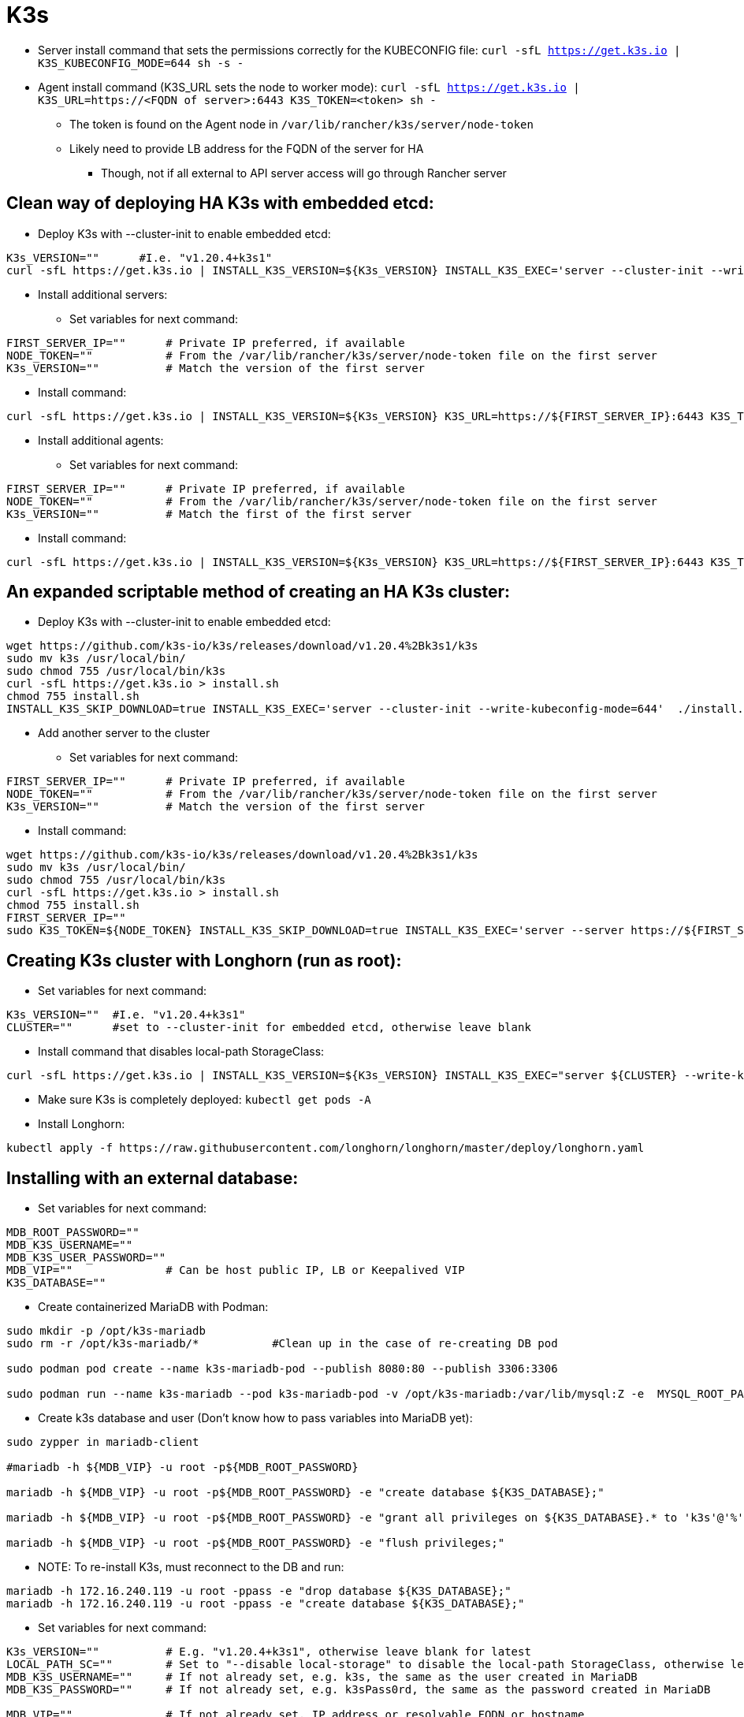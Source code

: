 # K3s

* Server install command that sets the permissions correctly for the KUBECONFIG file: `curl -sfL https://get.k3s.io | K3S_KUBECONFIG_MODE=644 sh -s -`
* Agent install command (K3S_URL sets the node to worker mode): `curl -sfL https://get.k3s.io | K3S_URL=https://<FQDN of server>:6443 K3S_TOKEN=<token> sh -`
** The token is found on the Agent node in `/var/lib/rancher/k3s/server/node-token`
** Likely need to provide LB address for the FQDN of the server for HA
*** Though, not if all external to API server access will go through Rancher server

## Clean way of deploying HA K3s with embedded etcd:

* Deploy K3s with --cluster-init to enable embedded etcd:

----
K3s_VERSION=""      #I.e. "v1.20.4+k3s1"
curl -sfL https://get.k3s.io | INSTALL_K3S_VERSION=${K3s_VERSION} INSTALL_K3S_EXEC='server --cluster-init --write-kubeconfig-mode=644' sh -s -
----

* Install additional servers:

** Set variables for next command:

----
FIRST_SERVER_IP=""      # Private IP preferred, if available
NODE_TOKEN=""           # From the /var/lib/rancher/k3s/server/node-token file on the first server
K3s_VERSION=""          # Match the version of the first server
----

** Install command:

----
curl -sfL https://get.k3s.io | INSTALL_K3S_VERSION=${K3s_VERSION} K3S_URL=https://${FIRST_SERVER_IP}:6443 K3S_TOKEN=${NODE_TOKEN} K3S_KUBECONFIG_MODE="644" INSTALL_K3S_EXEC='server' sh -
----

* Install additional agents:

** Set variables for next command:

----
FIRST_SERVER_IP=""      # Private IP preferred, if available
NODE_TOKEN=""           # From the /var/lib/rancher/k3s/server/node-token file on the first server
K3s_VERSION=""          # Match the first of the first server
----

** Install command:

----
curl -sfL https://get.k3s.io | INSTALL_K3S_VERSION=${K3s_VERSION} K3S_URL=https://${FIRST_SERVER_IP}:6443 K3S_TOKEN=${NODE_TOKEN} K3S_KUBECONFIG_MODE="644" sh -
----

## An expanded scriptable method of creating an HA K3s cluster: 

* Deploy K3s with --cluster-init to enable embedded etcd:

----
wget https://github.com/k3s-io/k3s/releases/download/v1.20.4%2Bk3s1/k3s
sudo mv k3s /usr/local/bin/
sudo chmod 755 /usr/local/bin/k3s
curl -sfL https://get.k3s.io > install.sh
chmod 755 install.sh
INSTALL_K3S_SKIP_DOWNLOAD=true INSTALL_K3S_EXEC='server --cluster-init --write-kubeconfig-mode=644'  ./install.sh
----

* Add another server to the cluster

** Set variables for next command:

----
FIRST_SERVER_IP=""      # Private IP preferred, if available
NODE_TOKEN=""           # From the /var/lib/rancher/k3s/server/node-token file on the first server
K3s_VERSION=""          # Match the version of the first server
----

** Install command:

----
wget https://github.com/k3s-io/k3s/releases/download/v1.20.4%2Bk3s1/k3s
sudo mv k3s /usr/local/bin/
sudo chmod 755 /usr/local/bin/k3s
curl -sfL https://get.k3s.io > install.sh
chmod 755 install.sh
FIRST_SERVER_IP=""
sudo K3S_TOKEN=${NODE_TOKEN} INSTALL_K3S_SKIP_DOWNLOAD=true INSTALL_K3S_EXEC='server --server https://${FIRST_SERVER_IP}:6443 --write-kubeconfig-mode=644'  ./install.sh
----

## Creating K3s cluster with Longhorn (run as root):

* Set variables for next command:

----
K3s_VERSION=""	#I.e. "v1.20.4+k3s1"
CLUSTER=""	#set to --cluster-init for embedded etcd, otherwise leave blank
----

** Install command that disables local-path StorageClass:

----
curl -sfL https://get.k3s.io | INSTALL_K3S_VERSION=${K3s_VERSION} INSTALL_K3S_EXEC="server ${CLUSTER} --write-kubeconfig-mode=644 --disable local-storage" sh -s -
----

** Make sure K3s is completely deployed: `kubectl get pods -A`

** Install Longhorn:

----
kubectl apply -f https://raw.githubusercontent.com/longhorn/longhorn/master/deploy/longhorn.yaml
----

## Installing with an external database:

* Set variables for next command:

----
MDB_ROOT_PASSWORD=""
MDB_K3S_USERNAME=""
MDB_K3S_USER_PASSWORD=""
MDB_VIP=""		# Can be host public IP, LB or Keepalived VIP
K3S_DATABASE=""
----


* Create containerized MariaDB with Podman:

----
sudo mkdir -p /opt/k3s-mariadb
sudo rm -r /opt/k3s-mariadb/*		#Clean up in the case of re-creating DB pod

sudo podman pod create --name k3s-mariadb-pod --publish 8080:80 --publish 3306:3306

sudo podman run --name k3s-mariadb --pod k3s-mariadb-pod -v /opt/k3s-mariadb:/var/lib/mysql:Z -e  MYSQL_ROOT_PASSWORD="${MDB_ROOT_PASSWORD}" -e MYSQL_USER="${MDB_K3S_USERNAME}" -e MYSQL_PASSWORD="${MDB_K3S_USER_PASSWORD}" -d docker.io/library/mariadb
----

* Create k3s database and user (Don't know how to pass variables into MariaDB yet):

----
sudo zypper in mariadb-client

#mariadb -h ${MDB_VIP} -u root -p${MDB_ROOT_PASSWORD}

mariadb -h ${MDB_VIP} -u root -p${MDB_ROOT_PASSWORD} -e "create database ${K3S_DATABASE};"

mariadb -h ${MDB_VIP} -u root -p${MDB_ROOT_PASSWORD} -e "grant all privileges on ${K3S_DATABASE}.* to 'k3s'@'%'  identified by 'k3sPassw0rd';"

mariadb -h ${MDB_VIP} -u root -p${MDB_ROOT_PASSWORD} -e "flush privileges;"
----

** NOTE: To re-install K3s, must reconnect to the DB and run:

----
mariadb -h 172.16.240.119 -u root -ppass -e "drop database ${K3S_DATABASE};"
mariadb -h 172.16.240.119 -u root -ppass -e "create database ${K3S_DATABASE};"
----

* Set variables for next command:

----
K3s_VERSION=""  	# E.g. "v1.20.4+k3s1", otherwise leave blank for latest
LOCAL_PATH_SC=""	# Set to "--disable local-storage" to disable the local-path StorageClass, otherwise leave blank
MDB_K3S_USERNAME=""	# If not already set, e.g. k3s, the same as the user created in MariaDB
MDB_K3S_PASSWORD=""	# If not already set, e.g. k3sPass0rd, the same as the password created in MariaDB

MDB_VIP=""		# If not already set, IP address or resolvable FQDN or hostname 
----

* IMPORTANT: The install command below has given me trouble with all of the variable substitutions. If it fails, replace all variables with their assigned values
* Install command:

----
curl -sfL https://get.k3s.io | K3S_DATASTORE_ENDPOINT="mysql://${MDB_K3S_USERNAME}:${MDB_K3S_PASSWORD}@tcp\(${MDB_VIP}:3306\)/k3s" INSTALL_K3S_VERSION=${K3s_VERSION} INSTALL_K3S_EXEC="server --write-kubeconfig-mode=644 ${LOCAL_PATH_SC}" sh -s -
----

* Add another server to make the cluster HA:

** Set variables for next command:

----
FIRST_SERVER_IP=""      # LB or Keepalived IP preferred, if available
NODE_TOKEN=""           # From the /var/lib/rancher/k3s/server/node-token file on the first server
K3s_VERSION=""          # Match the version of the first server
LOCAL_PATH_SC=""	# Match the setting of the first server, e.g. "--disable local-storage" or blank
----

** Install command:

----
curl -sfL https://get.k3s.io | K3S_DATASTORE_ENDPOINT="mysql://${MDB_K3S_USERNAME}:${MDB_K3S_PASSWORD}@tcp(${MDB_VIP}:3306)/k3s_local" INSTALL_K3S_VERSION=${K3s_VERSION} K3S_TOKEN=${NODE_TOKEN} K3S_KUBECONFIG_MODE="644" INSTALL_K3S_EXEC="server --write-kubeconfig-mode=644 ${LOCAL_PATH_SC}" sh -s -
----





## k3sup

* Historically, had tons of trouble creating a cluster manually. K3sup worked well

* Download and install with:
----
curl -sLS https://get.k3sup.dev | sh
sudo install k3sup /usr/local/bin/
----

.Create the custer with the first server(master) node:

----
k3sup install --ip=10.110.2.0 --tls-san=10.110.2.10 --sudo --user sles --cluster --k3s-channel=stable --merge --local-path=$HOME/.kube/config --context=ha-k3ai
----
* Equals signs are optional
* --ip is the server to be installed
* --tls-san ensures the VIP (currently presented by keepalived) is included in the TLS cert
* --sudo means to use sudo for the installation since the SSH user won't be root
* --user is the SSH user account to use on the target system
* --cluster tells the first server node set etcd up in cluster mode
* --merge merges the new cluster context (ha-k3ai in this case) with the existing one in ~/.kube/config

** Note that the KUBECONFIG file won't materialize if there is no file at that location or it can't be parsed correctly

.Adding each additional server(master) node:

----
k3sup join --ip 10.110.2.1 --server --server-ip 10.110.2.10 --k3s-channel stable
----

* --ip is the server to be installed
* --server-ip is the VIP for the K3s API server

.Adding each agent(worker) node:

----
k3sup join --ip 10.110.3.0 --server-ip 10.110.2.10  --sudo --user sles --k3s-channel stable
----

## K3AI

* Command line tool that takes in a specification and deploys a K8s cluster
* Further invocations can add AI frameworks and tools to the deployed cluster
** Runs on Windows, Mac, Linux and limited ARM support
** Can deploy AI to existing cluster
** Not sure if you can deploy the cluster and specific AI tools at the same time
** As of 01/2021 can deploy:
*** Rancher K3s to pre-provisioned nodes
*** Rancher K3d to a docker enabled host
*** Mirantis K0s (have no idea how it works)
*** KinD to a docker enabled host
*** A "remote" cluster


.Outstanding issues: 
